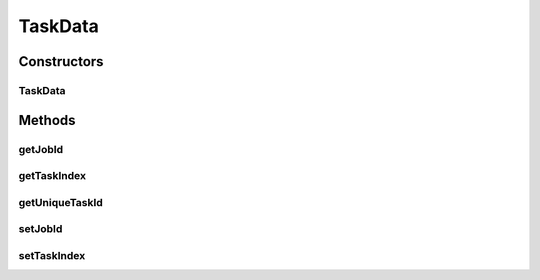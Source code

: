 TaskData
========

.. java:package:: org.cloudsimplus.traces.google
   :noindex:

.. java:type::  class TaskData extends MachineDataAbstract

   A base class that stores data to identify a task. It has to be extended by classes that read task's events from a trace file.

   :author: Manoel Campos da Silva Filho

Constructors
------------
TaskData
^^^^^^^^

.. java:constructor::  TaskData()
   :outertype: TaskData

   A protected constructor to avoid class instantiation, since only subclasses of this class must be used.

Methods
-------
getJobId
^^^^^^^^

.. java:method::  long getJobId()
   :outertype: TaskData

   Gets the id of the job this task belongs to.

getTaskIndex
^^^^^^^^^^^^

.. java:method::  long getTaskIndex()
   :outertype: TaskData

   Gets the task index within the job.

getUniqueTaskId
^^^^^^^^^^^^^^^

.. java:method::  long getUniqueTaskId()
   :outertype: TaskData

   An unique ID to be used to identify Cloudlets. The ID is composed of the \ :java:ref:`Job ID <getJobId()>`\  plus the \ :java:ref:`Task Index <getTaskIndex()>`\ .

setJobId
^^^^^^^^

.. java:method::  TaskData setJobId(long jobId)
   :outertype: TaskData

setTaskIndex
^^^^^^^^^^^^

.. java:method::  TaskData setTaskIndex(long taskIndex)
   :outertype: TaskData

